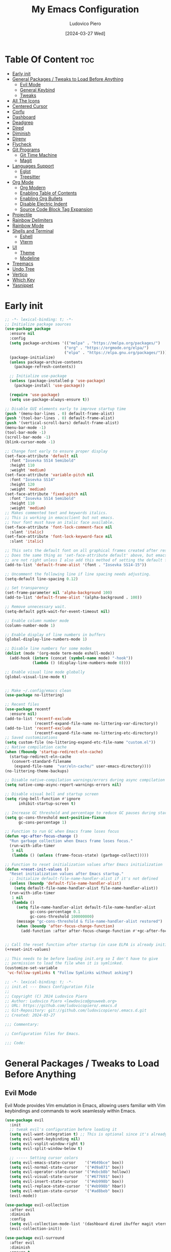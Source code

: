 #+TITLE: My Emacs Configuration
#+AUTHOR: Ludovico Piero
#+EMAIL: lewdovico@gnuweeb.org
#+DATE: [2024-03-27 Wed]
#+STARTUP: showeverything
#+OPTIONS: toc:2
#+PROPERTY: header-args:emacs-lisp :tangle yes
#+REPOSITORY: https://github.com/ludovicopiero/dotfiles

* Table Of Content :toc:
- [[#early-init][Early init]]
- [[#general-packages--tweaks-to-load-before-anything][General Packages / Tweaks to Load Before Anything]]
  - [[#evil-mode][Evil Mode]]
  - [[#general-keybind][General Keybind]]
  - [[#tweaks][Tweaks]]
- [[#all-the-icons][All The Icons]]
- [[#centered-cursor][Centered Cursor]]
- [[#corfu][Corfu]]
- [[#dashboard][Dashboard]]
- [[#deadgrep][Deadgrep]]
- [[#dired][Dired]]
- [[#diminish][Diminish]]
- [[#direnv][Direnv]]
- [[#flycheck][Flycheck]]
- [[#git-programs][Git Programs]]
  - [[#git-time-machine][Git Time Machine]]
  - [[#magit][Magit]]
- [[#languages-support][Languages Support]]
  - [[#eglot][Eglot]]
  - [[#treesitter][Treesitter]]
- [[#org-mode][Org Mode]]
  - [[#org-modern][Org Modern]]
  - [[#enabling-table-of-contents][Enabling Table of Contents]]
  - [[#enabling-org-bullets][Enabling Org Bullets]]
  - [[#disable-electric-indent][Disable Electric Indent]]
  - [[#source-code-block-tag-expansion][Source Code Block Tag Expansion]]
- [[#projectile][Projectile]]
- [[#rainbow-delimiters][Rainbow Delimiters]]
- [[#rainbow-mode][Rainbow Mode]]
- [[#shells-and-terminal][Shells and Terminal]]
  - [[#eshell][Eshell]]
  - [[#vterm][Vterm]]
- [[#ui][UI]]
  - [[#theme][Theme]]
  - [[#modeline][Modeline]]
- [[#treemacs][Treemacs]]
- [[#undo-tree][Undo Tree]]
- [[#vertico][Vertico]]
- [[#which-key][Which Key]]
- [[#yasnippet][Yasnippet]]

* Early init
#+begin_src emacs-lisp
;; -*- lexical-binding: t; -*-
;; Initialize package sources
(use-package package
  :ensure nil
  :config
  (setq package-archives '(("melpa" . "https://melpa.org/packages/")
                          ("org" . "https://orgmode.org/elpa/")
                          ("elpa" . "https://elpa.gnu.org/packages/")))
  (package-initialize)
  (unless package-archive-contents
    (package-refresh-contents))

  ;; Initialize use-package
  (unless (package-installed-p 'use-package)
    (package-install 'use-package))

  (require 'use-package)
  (setq use-package-always-ensure t))

;; Disable GUI elements early to improve startup time
(push '(menu-bar-lines . 0) default-frame-alist)
(push '(tool-bar-lines . 0) default-frame-alist)
(push '(vertical-scroll-bars) default-frame-alist)
(menu-bar-mode -1)
(tool-bar-mode -1)
(scroll-bar-mode -1)
(blink-cursor-mode -1)

;; Change font early to ensure proper display
(set-face-attribute 'default nil
  :font "Iosevka SS14 Semibold"
  :height 110
  :weight 'medium)
(set-face-attribute 'variable-pitch nil
  :font "Iosevka SS14"
  :height 120
  :weight 'medium)
(set-face-attribute 'fixed-pitch nil
  :font "Iosevka SS14 Semibold"
  :height 110
  :weight 'medium)
;; Makes commented text and keywords italics.
;; This is working in emacsclient but not emacs.
;; Your font must have an italic face available.
(set-face-attribute 'font-lock-comment-face nil
  :slant 'italic)
(set-face-attribute 'font-lock-keyword-face nil
  :slant 'italic)

;; This sets the default font on all graphical frames created after restarting Emacs.
;; Does the same thing as 'set-face-attribute default' above, but emacsclient fonts
;; are not right unless I also add this method of setting the default font.
(add-to-list 'default-frame-alist '(font . "Iosevka SS14-15"))

;; Uncomment the following line if line spacing needs adjusting.
(setq-default line-spacing 0.12)

;; Set transparency
(set-frame-parameter nil 'alpha-background 100)
(add-to-list 'default-frame-alist '(alpha-background . 100))

;; Remove unnecessary wait.
(setq-default pgtk-wait-for-event-timeout nil)

;; Enable column number mode
(column-number-mode 1)

;; Enable display of line numbers in buffers
(global-display-line-numbers-mode 1)

;; Disable line numbers for some modes
(dolist (mode '(org-mode term-mode eshell-mode))
  (add-hook (intern (concat (symbol-name mode) "-hook"))
            (lambda () (display-line-numbers-mode 0))))

;; Enable visual line mode globally
(global-visual-line-mode t)


;; Make ~/.config/emacs clean
(use-package no-littering)

;; Recent files
(use-package recentf
  :ensure nil)
(add-to-list 'recentf-exclude
             (recentf-expand-file-name no-littering-var-directory))
(add-to-list 'recentf-exclude
             (recentf-expand-file-name no-littering-etc-directory))
;; Saved customizations
(setq custom-file (no-littering-expand-etc-file-name "custom.el"))
;; Native compilation cache
(when (fboundp 'startup-redirect-eln-cache)
  (startup-redirect-eln-cache
   (convert-standard-filename
    (expand-file-name  "var/eln-cache/" user-emacs-directory))))
(no-littering-theme-backups)

;; Disable native-compilation warnings/errors during async compilation
(setq native-comp-async-report-warnings-errors nil)

;; Disable visual bell and startup screen
(setq ring-bell-function #'ignore
      inhibit-startup-screen t)

;; Increase GC threshold and percentage to reduce GC pauses during startup
(setq gc-cons-threshold most-positive-fixnum
      gc-cons-percentage 1)

;; Function to run GC when Emacs frame loses focus
(defun +gc-after-focus-change ()
  "Run garbage collection when Emacs frame loses focus."
  (run-with-idle-timer
   5 nil
   (lambda () (unless (frame-focus-state) (garbage-collect)))))

;; Function to reset initialization values after Emacs initialization
(defun +reset-init-values ()
  "Reset initialization values after Emacs startup."
  ;; Initialize default-file-name-handler-alist if it's not defined
  (unless (boundp 'default-file-name-handler-alist)
    (setq default-file-name-handler-alist file-name-handler-alist))
  (run-with-idle-timer
   1 nil
   (lambda ()
     (setq file-name-handler-alist default-file-name-handler-alist
           gc-cons-percentage 0.1
           gc-cons-threshold 100000000)
     (message "gc-cons-threshold & file-name-handler-alist restored")
     (when (boundp 'after-focus-change-function)
       (add-function :after after-focus-change-function #'+gc-after-focus-change)))))


;; Call the reset function after startup (in case ELPA is already initialized)
(+reset-init-values)

;; This needs to be before loading init.org so I don't have to give
;; permission to load the file when it is symlinked.
(customize-set-variable
 'vc-follow-symlinks t "Follow Symlinks without asking")
#+end_src

# * Exported File Note
#+begin_src emacs-lisp
;; -*- lexical-binding: t; -*-
;; init.el --- Emacs Configuration File
;;
;; Copyright (C) 2024 Ludovico Piero
;; Author: Ludovico Piero <lewdovico@gnuweeb.org>
;; URL: https://github.com/ludovicopiero/.emacs.d
;; Git-Repository: git://github.com/ludovicopiero/.emacs.d.git
;; Created: 2024-03-27

;;; Commentary:

;; Configuration files for Emacs.

;;; Code:
#+end_src

* General Packages / Tweaks to Load Before Anything
** Evil Mode
   Evil Mode provides Vim emulation in Emacs, allowing users familiar with Vim keybindings and commands to work seamlessly within Emacs.
   #+begin_src emacs-lisp
   (use-package evil
     :init
     ;; tweak evil's configuration before loading it
     (setq evil-want-integration t) ;; This is optional since it's already set to t by default.
     (setq evil-want-keybinding nil)
     (setq evil-vsplit-window-right t)
     (setq evil-split-window-below t)

     ;; ----- Setting cursor colors
     (setq evil-emacs-state-cursor    '("#649bce" box))
     (setq evil-normal-state-cursor   '("#d9a871" box))
     (setq evil-operator-state-cursor '("#ebcb8b" hollow))
     (setq evil-visual-state-cursor   '("#677691" box))
     (setq evil-insert-state-cursor   '("#eb998b" box))
     (setq evil-replace-state-cursor  '("#eb998b" hbar))
     (setq evil-motion-state-cursor   '("#ad8beb" box))
     (evil-mode))

   (use-package evil-collection
     :after evil
     :diminish
     :config
     (setq evil-collection-mode-list '(dashboard dired ibuffer magit vterm))
     (evil-collection-init))

   (use-package evil-surround
     :after evil
     :diminish
     :ensure t
     :config
     (global-evil-surround-mode 1))

   (use-package evil-nerd-commenter
     :after evil
     :diminish)

   ;; Unmap keys in 'evil-maps if not done, (setq org-return-follows-link t) will not work
   (with-eval-after-load 'evil-maps
     ;; Unset keys in evil-motion-state-map
     (mapc (lambda (key) (define-key evil-motion-state-map (kbd key) nil))
           '("SPC" "RET" "TAB")))
   ;; Setting RETURN key in org-mode to follow links
   (setq org-return-follows-link t)
   #+end_src

** General Keybind
#+begin_src emacs-lisp
;; Set up the leader key map.
;; Bind leader key only in normal state to avoid affecting minibuffer.
(define-prefix-command 'leader-key-map)
(define-key evil-normal-state-map (kbd "SPC") 'leader-key-map)
;; Optionally, you can also bind it for visual and other states if needed:
(define-key evil-visual-state-map (kbd "SPC") 'leader-key-map)

;; Remap space in the minibuffer (this covers ex-mode and other command prompts)
(define-key minibuffer-local-map (kbd "SPC") 'self-insert-command)

;; --------------------------
;; Direct Leader Bindings
;; --------------------------
(define-key leader-key-map (kbd ".") 'find-file)
(define-key leader-key-map (kbd "fr") 'recentf)
(define-key leader-key-map (kbd "TAB") 'evilnc-comment-or-uncomment-lines)

;; --------------------------
;; Bookmarks/Buffers ("b" group)
;; --------------------------
(define-prefix-command 'leader-key-b-map)
(define-key leader-key-map (kbd "b") 'leader-key-b-map)
(define-key leader-key-b-map (kbd "b") 'switch-to-buffer)
(define-key leader-key-b-map (kbd "c") 'clone-indirect-buffer)
(define-key leader-key-b-map (kbd "C") 'clone-indirect-buffer-other-window)
(define-key leader-key-b-map (kbd "d") 'bookmark-delete)
(define-key leader-key-b-map (kbd "i") 'ibuffer)
(define-key leader-key-b-map (kbd "k") 'kill-current-buffer)
(define-key leader-key-b-map (kbd "K") 'kill-some-buffers)
(define-key leader-key-b-map (kbd "l") 'list-bookmarks)
(define-key leader-key-b-map (kbd "m") 'bookmark-set)
(define-key leader-key-b-map (kbd "n") 'next-buffer)
(define-key leader-key-b-map (kbd "p") 'previous-buffer)
(define-key leader-key-b-map (kbd "r") 'revert-buffer)
(define-key leader-key-b-map (kbd "R") 'rename-buffer)
(define-key leader-key-b-map (kbd "s") 'basic-save-buffer)
(define-key leader-key-b-map (kbd "S") 'save-some-buffers)
(define-key leader-key-b-map (kbd "w") 'bookmark-save)

;; --------------------------
;; Dired ("d" group)
;; --------------------------
(define-prefix-command 'leader-key-d-map)
(define-key leader-key-map (kbd "d") 'leader-key-d-map)
(define-key leader-key-d-map (kbd "d") 'dired)
(define-key leader-key-d-map (kbd "j") 'dired-jump)
(define-key leader-key-d-map (kbd "p") 'peep-dired)

;; --------------------------
;; Eshell/Evaluate ("e" group)
;; --------------------------
(define-prefix-command 'leader-key-e-map)
(define-key leader-key-map (kbd "e") 'leader-key-e-map)
(define-key leader-key-e-map (kbd "b") 'eval-buffer)
(define-key leader-key-e-map (kbd "d") 'eval-defun)
(define-key leader-key-e-map (kbd "e") 'eval-expression)
(define-key leader-key-e-map (kbd "l") 'eval-last-sexp)
(define-key leader-key-e-map (kbd "r") 'eval-region)
(define-key leader-key-e-map (kbd "s") 'eshell)

;; --------------------------
;; Git ("g" group)
;; --------------------------
(define-prefix-command 'leader-key-g-map)
(define-key leader-key-map (kbd "g") 'leader-key-g-map)
(define-key leader-key-g-map (kbd "g") 'magit-status)

;; --------------------------
;; Help ("h" group)
;; --------------------------
(define-prefix-command 'leader-key-h-map)
(define-key leader-key-map (kbd "h") 'leader-key-h-map)
(define-key leader-key-h-map (kbd "f") 'describe-function)
(define-key leader-key-h-map (kbd "v") 'describe-variable)
(define-key leader-key-h-map (kbd "rr")
  (lambda () (interactive)
    (load-file "~/.config/emacs/init.el")))

;; --------------------------
;; Org ("o" group)
;; --------------------------
(define-prefix-command 'leader-key-o-map)
(define-key leader-key-map (kbd "o") 'leader-key-o-map)
(define-key leader-key-o-map (kbd "a") 'org-agenda)
(define-key leader-key-o-map (kbd "T") 'org-babel-tangle)
(define-key leader-key-o-map (kbd "t") 'org-todo)

;; --------------------------
;; Search ("s" group)
;; --------------------------
(define-prefix-command 'leader-key-s-map)
(define-key leader-key-map (kbd "s") 'leader-key-s-map)
(define-key leader-key-s-map (kbd "SPC") 'ibuffer)
(define-key leader-key-s-map (kbd "f") 'find-file)
(define-key leader-key-s-map (kbd "/") 'deadgrep)
(define-key leader-key-s-map (kbd "g") 'deadgrep)

;; --------------------------
;; Toggle ("t" group)
;; --------------------------
(define-prefix-command 'leader-key-t-map)
(define-key leader-key-map (kbd "t") 'leader-key-t-map)
(define-key leader-key-t-map (kbd "d") 'treemacs)
(define-key leader-key-t-map (kbd "e") 'eshell-toggle)
(define-key leader-key-t-map (kbd "l") 'display-line-numbers-mode)
(define-key leader-key-t-map (kbd "r") 'rainbow-mode)
(define-key leader-key-t-map (kbd "t") 'visual-line-mode)
(define-key leader-key-t-map (kbd "v") 'vterm-toggle)

;; --------------------------
;; Windows ("w" group)
;; --------------------------
(define-prefix-command 'leader-key-w-map)
(define-key leader-key-map (kbd "w") 'leader-key-w-map)
(define-key leader-key-w-map (kbd "c") 'evil-window-delete)
(define-key leader-key-w-map (kbd "n") 'evil-window-new)
(define-key leader-key-w-map (kbd "s") 'evil-window-split)
(define-key leader-key-w-map (kbd "v") 'evil-window-vsplit)
(define-key leader-key-w-map (kbd "h") 'evil-window-left)
(define-key leader-key-w-map (kbd "j") 'evil-window-down)
(define-key leader-key-w-map (kbd "k") 'evil-window-up)
(define-key leader-key-w-map (kbd "l") 'evil-window-right)
(define-key leader-key-w-map (kbd "w") 'evil-window-next)

;; Add descriptions for leader key bindings
(which-key-add-key-based-replacements
  "SPC" "Leader Key"
  "SPC ." "Find file"
  "SPC fr" "Recent files"
  "SPC ff" "Format Buffer"
  "SPC TAB" "Comment lines"
  "SPC b" "Bookmarks/Buffers"
  "SPC d" "Dired"
  "SPC e" "Eshell/Evaluate"
  "SPC g" "Git"
  "SPC h" "Help"
  "SPC o" "Org"
  "SPC s" "Search"
  "SPC t" "Toggle"
  "SPC w" "Windows")
#+END_SRC

** Tweaks
   This section contains various settings that don't fall into any specific category, grouped together for convenience.
   #+begin_src emacs-lisp
   ;; Remembering minibuffer prompt history
   (setq history-length 25)
   (savehist-mode 1)

   ;; Prevent using UI dialogs for prompts
   (setq use-dialog-box nil)

   ;; Disable lock files (.#filenameblabla)
   (setq create-lockfiles nil)

   ;; Automatically revert buffers when files change on disk
   (global-auto-revert-mode t)

   ;; You can select text and delete it by typing.
   (delete-selection-mode 1)

   ;; Set default indentation settings
   (setq-default indent-tabs-mode nil)
   (setq-default tab-width 2)

   ;; Configure whitespace display style
   (setq-default whitespace-style
                 '(face
                   tabs
                   spaces
                   trailing
                   lines-tail
                   newline
                   missing-newline-at-eof
                   space-before-tab
                   indentation
                   empty
                   space-after-tab
                   space-mark
                   tab-mark
                   newline-mark))

   ;; Replace yes-or-no-p with y-or-n-p
   (fset 'yes-or-no-p 'y-or-n-p)

   ;; Set backup directory and options
   (setq backup-directory-alist '(("." . "~/.config/emacs/backup"))
         backup-by-copying      t  ; Don't de-link hard links
         version-control        t  ; Use version numbers on backups
         delete-old-versions    t  ; Automatically delete excess backups
         kept-new-versions      10 ; How many of the newest versions to keep
         kept-old-versions      5) ; How many of the old versions to keep

   ;; Improved handling of clipboard
   (setq select-enable-clipboard t
         select-enable-primary t
         save-interprogram-paste-before-kill t)

   ;; Disable noisy bell
   (setq visible-bell t
         ring-bell-function #'ignore)

   ;; Show trailing whitespace
   (setq-default show-trailing-whitespace t)

   ;; Use one space to end sentences
   (setq sentence-end-double-space nil)

   ;; Prefer UTF-8 coding system
   (prefer-coding-system 'utf-8)

   ;; Enable transient mark mode for better region handling
   (transient-mark-mode 1)

   ;; Enable automatic parens pairing
   (electric-pair-mode 1)

   ;; Prevent auto-pairing of <>
   (add-hook 'org-mode-hook (lambda ()
                               (setq-local electric-pair-inhibit-predicate
                                           `(lambda (c)
                                              (if (char-equal c ?<) t (,electric-pair-inhibit-predicate c))))))
   #+end_src


* All The Icons
#+begin_src emacs-lisp
(use-package all-the-icons
  :if (display-graphic-p)
  :ensure t)
#+end_src

* Centered Cursor
#+begin_src emacs-lisp
  (use-package centered-cursor-mode
    :diminish centered-cursor-mode
    :config (global-centered-cursor-mode))
#+end_src

* Corfu
  COmpletion in Region FUnction
   #+begin_src emacs-lisp
  (use-package corfu
    :config
    (setq corfu-cycle t          ;; Enable cycling for `corfu-next/previous'
          corfu-auto t           ;; Enable auto-completion
          corfu-auto-delay 0.24
          corfu-auto-prefix 2
          corfu-count 16
          corfu-on-exact-match nil
          corfu-preselect 'first) ;; Preselect the first candidate

    ;; Enable Corfu globally
    :init
    (global-corfu-mode))

  ;; Add Dabbrev support via cape
  (use-package cape
    :after corfu
    :config
    (add-to-list 'completion-at-point-functions #'cape-dabbrev)) ;; Enable Dabbrev expansion
   #+end_src

* Dashboard
   The "Dashboard" section configures the dashboard package, which provides a customizable startup screen in Emacs.
   #+begin_src emacs-lisp
   (use-package dashboard
     :ensure t
     :init
     (setq initial-buffer-choice 'dashboard-open)
     (setq dashboard-set-heading-icons t)
     (setq dashboard-set-file-icons t)
     (setq dashboard-banner-logo-title "Welcome Home!")
     (setq dashboard-startup-banner 'logo) ;; use standard Emacs logo as banner
     ;; (setq dashboard-startup-banner "~/.config/emacs/images/cry2sleep.png") ;; use custom image as banner
     (setq dashboard-center-content t)
     (setq dashboard-items '((recents . 5)
                             (agenda . 5)
                             (bookmarks . 3)
                             (projects . 3)
                             (registers . 3)))
     :custom
     (dashboard-modify-heading-icons '((recents . "file-text")
                                       (bookmarks . "book")))
     :config
     (dashboard-setup-startup-hook))
   #+end_src

* Deadgrep
#+begin_src emacs-lisp
(use-package deadgrep)
#+end_src

* Dired
   The "Dired" section configures settings related to the Dired mode, which provides a file management interface in Emacs.
   #+begin_src emacs-lisp
   (use-package all-the-icons-dired
     :hook (dired-mode . (lambda () (all-the-icons-dired-mode t))))

   (use-package dired-open
     :config
     ;; Customize file associations for opening files in Dired
     (setq dired-open-extensions '(("gif" . "imv")
                                   ("jpg" . "imv")
                                   ("png" . "imv")
                                   ("mkv" . "mpv")
                                   ("mp4" . "mpv"))))

   (use-package peep-dired
     :after dired
     :hook (evil-normalize-keymaps . peep-dired-hook)
     :config
     ;; Customize key bindings for peep-dired
     (evil-define-key 'normal dired-mode-map (kbd "h") 'dired-up-directory)
     (evil-define-key 'normal dired-mode-map (kbd "l") 'dired-open-file) ; use dired-find-file instead if not using dired-open package
     (evil-define-key 'normal peep-dired-mode-map (kbd "j") 'peep-dired-next-file)
     (evil-define-key 'normal peep-dired-mode-map (kbd "k") 'peep-dired-prev-file))
   #+end_src

* Diminish
   The "Diminish" section configures the diminish package, which provides a convenient way to hide or diminish minor mode indicators in the mode line.
   #+begin_src emacs-lisp
   (use-package diminish)
   #+end_src

* Direnv
   The "Direnv" section configures the direnv package, which provides integration with direnv, an environment switcher for the shell.
   #+begin_src emacs-lisp
   (use-package direnv
     :config
     ;; Enable direnv mode globally
     (direnv-mode))
   #+end_src

* Flycheck
   The "Flycheck" section configures the flycheck package, which provides syntax checking for programming languages in Emacs.
   #+begin_src emacs-lisp
      (use-package flycheck
        :after eglot
        :diminish flycheck-mode
        :init (global-flycheck-mode))

      (use-package flycheck-eglot
        :after flycheck
        :config (global-flycheck-eglot-mode))
   #+end_src

* Git Programs
   The "Git Programs" section configures settings related to Git integration in Emacs.

** Git Time Machine
   The "Git Time Machine" subsection configures the git-timemachine package, which allows you to navigate through revisions of a file in Git history.
   #+begin_src emacs-lisp
   (use-package git-timemachine
     :ensure t
     :hook (evil-normalize-keymaps . git-timemachine-hook)
     :config
     ;; Define key bindings for Git Time Machine mode
     (evil-define-key 'normal git-timemachine-mode-map (kbd "C-j") 'git-timemachine-show-previous-revision)
     (evil-define-key 'normal git-timemachine-mode-map (kbd "C-k") 'git-timemachine-show-next-revision))
   #+end_src

** Magit
   The "Magit" subsection configures the magit package, which provides a full-featured Git interface within Emacs.
   #+begin_src emacs-lisp
      (use-package magit)
      (use-package pinentry
        :config
        (setq epg-pinentry-mode 'loopback)
        (pinentry-start))
   #+end_src

* Languages Support

** Eglot
#+begin_src emacs-lisp
(use-package eglot
  :ensure t
  :custom
  (eglot-autoshutdown t)
  :config
  ;; Nix LSP server
  (add-to-list 'eglot-server-programs '(nix-mode . ("nixd")))
  ;; Python: using basedpyright (you could swap with ruff-lsp if desired)
  (add-to-list 'eglot-server-programs '(python-ts-mode . ("basedpyright")))
  ;; Rust: using rust-analyzer
  (add-to-list 'eglot-server-programs '(rust-ts-mode . ("rust-analyzer")))
  ;; JavaScript / ESLint
  (add-to-list 'eglot-server-programs '(js-ts-mode . ("vscode-eslint-language-server" "--stdio")))
  ;; TypeScript
  (add-to-list 'eglot-server-programs '(typescript-ts-mode . ("typescript-language-server" "--stdio")))
  ;; (Optional) For CSS and HTML, you can add a stylelint server:
  (add-to-list 'eglot-server-programs '(css-mode . ("vscode-stylelint" "--stdio")))
  (add-to-list 'eglot-server-programs '(web-mode . ("vscode-stylelint" "--stdio"))))

(setq major-mode-remap-alist
      '((python-mode . python-ts-mode)
        (rust-mode . rust-ts-mode)
        (js-mode . js-ts-mode)
        (typescript-mode . typescript-ts-mode)))

(add-hook 'sh-mode-hook #'flycheck-mode)

;; Nix
(use-package nix-mode
  :ensure t
  :mode "\\.nix\\'"
  :hook (nix-mode . eglot-ensure))

;; Python
(use-package python
  :ensure nil
  :mode ("\\.py\\'" . python-ts-mode)
  :hook (python-ts-mode . eglot-ensure))

(with-eval-after-load 'flycheck
  (flycheck-define-checker python-ruff
    "A Python linter using ruff."
    :command ("ruff" "check" source)
    :error-patterns
    ((error line-start (file-name) ":" line ":" column ": " (message) line-end))
    :modes (python-ts-mode))
  (add-to-list 'flycheck-checkers 'python-ruff))

;; Rust
(use-package rust-mode
  :ensure nil
  :mode ("\\.rs\\'" . rust-ts-mode)
  :hook (rust-ts-mode . eglot-ensure))

(with-eval-after-load 'eglot
  ;; Tell rust-analyzer to run clippy on save.
  (setq eglot-workspace-configuration
        '((:rust-analyzer .
           ((checkOnSave . (:command "clippy")))))))

;; Web development
(use-package web-mode
  :ensure t
  :mode ("\\.html?\\'" "\\.php\\'")
  :hook (web-mode . eglot-ensure)
  :config
  (setq web-mode-enable-current-column-highlight t
        web-mode-enable-current-element-highlight t
        web-mode-markup-indent-offset 2
        web-mode-css-indent-offset 2
        web-mode-code-indent-offset 2))

(use-package css-mode
  :ensure nil
  :mode "\\.css\\'"
  :hook (css-mode . eglot-ensure))

(use-package js
  :ensure nil
  :mode ("\\.js\\'" . js-ts-mode)
  :hook (js-ts-mode . eglot-ensure)
  :config
  (setq js-indent-level 2))

(use-package typescript-mode
  :ensure nil
  :mode ("\\.ts\\'" . typescript-ts-mode)
  :hook (typescript-ts-mode . eglot-ensure)
  :config
  (setq typescript-indent-level 2))
#+end_src

** Treesitter
#+begin_src emacs-lisp
  (use-package treesit-auto
    :custom
    (treesit-auto-install nil)
    :config
    (treesit-auto-add-to-auto-mode-alist 'all)
    (global-treesit-auto-mode 1))
#+end_src

* Org Mode

** Org Modern
#+begin_src emacs-lisp
(use-package org-modern
  :ensure t
  :config
  (set-face-attribute 'default nil :family "Iosevka SS14")
  (set-face-attribute 'variable-pitch nil :family "Iosevka SS14")
  (set-face-attribute 'org-modern-symbol nil :family "Iosevka SS14")
  ;; Add frame borders and window dividers
  (modify-all-frames-parameters
   '((right-divider-width . 20)
     (internal-border-width . 20)))
  (dolist (face '(window-divider
                  window-divider-first-pixel
                  window-divider-last-pixel))
    (face-spec-reset-face face)
    (set-face-foreground face (face-attribute 'default :background)))
  (set-face-background 'fringe (face-attribute 'default :background))

  (setq
   ;; Edit settings
   org-auto-align-tags nil
   org-tags-column 0
   org-catch-invisible-edits 'show-and-error
   org-special-ctrl-a/e t
   org-insert-heading-respect-content t

   ;; Org styling, hide markup etc.
   org-hide-emphasis-markers t
   org-pretty-entities t
   org-ellipsis "…"

   ;; Agenda styling
   org-agenda-tags-column 0
   org-agenda-time-grid
   '((daily today require-timed)
     (800 1000 1200 1400 1600 1800 2000)
     " ┄┄┄┄┄ " "┄┄┄┄┄┄┄┄┄┄┄┄┄┄┄")
   org-agenda-current-time-string
   "◀── now ─────────────────────────────────────────────────")
  (with-eval-after-load 'org (global-org-modern-mode)))
#+end_src

** Enabling Table of Contents
   #+begin_src emacs-lisp
   (use-package toc-org
     :commands toc-org-enable
     :hook (org-mode . toc-org-enable))
   #+end_src

** Enabling Org Bullets
   Org-bullets give us attractive bullets rather than asterisks.
   #+begin_src emacs-lisp
   (use-package org-bullets
     :hook (org-mode . (lambda () (org-bullets-mode 1))))
   #+end_src

** Disable Electric Indent
   Org mode source blocks have some weird default indentation behavior, possibly due to `electric-indent-mode`, which is turned on by default in Emacs. Org defaults to indenting 2 spaces in source blocks. Let's turn it all off!
   #+begin_src emacs-lisp
   (add-hook 'org-mode-hook
             (lambda ()
               (electric-indent-local-mode -1)
               (setq org-edit-src-content-indentation 0)))
   #+end_src

** Source Code Block Tag Expansion
   #+begin_src emacs-lisp
   (use-package org-tempo
     :ensure nil)
   #+end_src

* Projectile
#+begin_src emacs-lisp
(use-package projectile
  :ensure t
  :config
  (projectile-mode 1)

  ;; Set your preferred key bindings here
  :bind (("C-c p" . projectile-command-map))

  ;; Additional settings
  :custom
  ;; Define your project root files/directories here
  (projectile-project-root-files '(".projectile" ".git" ".svn" ".hg" "Makefile" "package.json"))

  ;; Enable caching to improve performance
  (projectile-enable-caching t)

  ;; Configure indexing method (default is 'alien for faster indexing)
  (projectile-indexing-method 'alien
)

  ;; Display project name in the modeline
  (projectile-mode-line-function '(lambda () (format " Proj[%s]" (projectile-project-name)))))
#+end_src
* Rainbow Delimiters
#+begin_src emacs-lisp
(use-package rainbow-delimiters
  :diminish
  :hook ((prog-mode . rainbow-delimiters-mode)))
#+end_src

* Rainbow Mode
#+begin_src emacs-lisp
(use-package rainbow-mode
  :diminish
  :hook
  ((org-mode prog-mode) . rainbow-mode))
#+end_src

* Shells and Terminal

** Eshell
#+begin_src emacs-lisp
(use-package eshell-toggle
  :custom
  (eshell-toggle-size-fraction 3)
  (eshell-toggle-use-projectile-root t)
  (eshell-toggle-run-command nil)
  (eshell-toggle-init-function #'eshell-toggle-init-ansi-term))

(use-package eshell-syntax-highlighting
  :after esh-mode
  :config
  (eshell-syntax-highlighting-global-mode +1))

(setq eshell-rc-script (concat user-emacs-directory "eshell/profile")
      eshell-aliases-file (concat user-emacs-directory "eshell/aliases")
      eshell-history-size 5000
      eshell-buffer-maximum-lines 5000
      eshell-hist-ignoredups t
      eshell-scroll-to-bottom-on-input t
      eshell-destroy-buffer-when-process-dies t
      eshell-visual-commands '("bash" "fish"))
#+end_src

** Vterm
#+begin_src emacs-lisp
(use-package vterm
  :ensure t
  :config
  (setq shell-file-name "/bin/sh"
        vterm-max-scrollback 5000
        vterm-always-compile-module t))

(use-package vterm-toggle
  :after vterm
  :config
  (setq vterm-toggle-fullscreen-p nil)
  (setq vterm-toggle-scope 'project)
  (add-to-list 'display-buffer-alist
               '((lambda (buffer-or-name _)
                   (let ((buffer (get-buffer buffer-or-name)))
                     (with-current-buffer buffer
                       (or (equal major-mode 'vterm-mode)
                           (string-prefix-p vterm-buffer-name (buffer-name buffer))))))
                 (display-buffer-reuse-window display-buffer-at-bottom)
                 (reusable-frames . visible)
                 (window-height . 0.3))))
#+end_src

* UI
** Theme
   #+begin_src emacs-lisp
   (use-package doom-themes
        :ensure t
        :config
        ;; Global settings (defaults)
        (setq doom-themes-enable-bold t    ; if nil, bold is universally disabled
              doom-themes-enable-italic t) ; if nil, italics is universally disabled
        (load-theme 'doom-one t)

        ;; Enable flashing mode-line on errors
        (doom-themes-visual-bell-config)
        ;; Enable custom neotree theme (all-the-icons must be installed!)
        (doom-themes-neotree-config)
        ;; or for treemacs users
        (setq doom-themes-treemacs-theme "doom-atom") ; use "doom-colors" for less minimal icon theme
        (doom-themes-treemacs-config)
        ;; Corrects (and improves) org-mode's native fontification.
        (doom-themes-org-config))
   #+end_src

** Modeline
   #+begin_src emacs-lisp
   (use-package doom-modeline
     :ensure t
     :config
     (setq doom-modeline-minor-modes t)
     :init (doom-modeline-mode 1))
   #+end_src

* Treemacs
#+begin_src emacs-lisp
(use-package treemacs
  :ensure t
  :config
  ;; Use icons from all-the-icons package
  (setq treemacs-icons-theme 'all-the-icons)
  ;; Adjust icon size (optional)
  (treemacs-resize-icons 14))
#+end_src

* Undo Tree
#+begin_src emacs-lisp
(use-package undo-tree
  :ensure t
  :diminish
  :config
  (global-undo-tree-mode)
  (setq evil-undo-system 'undo-tree))
#+end_src

* Vertico
#+begin_src emacs-lisp
;; Enable vertico
(use-package vertico
  :init
  (vertico-mode)

  ;; Different scroll margin
  ;; (setq vertico-scroll-margin 0)

  ;; Show more candidates
  (setq vertico-count 5)

  ;; Grow and shrink the Vertico minibuffer
  ;; (setq vertico-resize t)

  ;; Optionally enable cycling for `vertico-next' and `vertico-previous'.
  (setq vertico-cycle t)
  )

;; Persist history over Emacs restarts. Vertico sorts by history position.
(use-package savehist
  :ensure nil
  :init
  (savehist-mode))

;; A few more useful configurations...
(use-package emacs
  :ensure nil
  :init
  ;; Add prompt indicator to `completing-read-multiple'.
  ;; We display [CRM<separator>], e.g., [CRM,] if the separator is a comma.
  (defun crm-indicator (args)
    (cons (format "[CRM%s] %s"
                  (replace-regexp-in-string
                   "\\`\\[.*?]\\*\\|\\[.*?]\\*\\'" ""
                   crm-separator)
                  (car args))
          (cdr args)))
  (advice-add #'completing-read-multiple :filter-args #'crm-indicator)

  ;; Do not allow the cursor in the minibuffer prompt
  (setq minibuffer-prompt-properties
        '(read-only t cursor-intangible t face minibuffer-prompt))
  (add-hook 'minibuffer-setup-hook #'cursor-intangible-mode)

  ;; Support opening new minibuffers from inside existing minibuffers.
  (setq enable-recursive-minibuffers t)

  ;; Emacs 28 and newer: Hide commands in M-x which do not work in the current
  ;; mode.  Vertico commands are hidden in normal buffers. This setting is
  ;; useful beyond Vertico.
  (setq read-extended-command-predicate #'command-completion-default-include-p))

;; Optionally use the `orderless' completion style.
(use-package orderless
  :init
  ;; Configure a custom style dispatcher (see the Consult wiki)
  ;; (setq orderless-style-dispatchers '(+orderless-consult-dispatch orderless-affix-dispatch)
  ;;       orderless-component-separator #'orderless-escapable-split-on-space)
  (setq completion-styles '(orderless basic)
        completion-category-defaults nil
        completion-category-overrides '((file (styles partial-completion)))))
#+end_src

* Which Key
#+begin_src emacs-lisp
  (use-package which-key
    :ensure t
    :init (which-key-mode)
    :diminish which-key-mode
    :config
    (setq which-key-idle-delay 0))
#+end_src

* Yasnippet
#+begin_src emacs-lisp
(use-package yasnippet
  :ensure t
  :diminish
  :init
  (yas-global-mode 1)
  :hook (term-mode . (lambda () (yas-minor-mode -1))))

(use-package yasnippet-snippets
  :ensure t
  :diminish
  :after yasnippet)

(use-package competitive-programming-snippets
  :ensure t
  :diminish
  :after yasnippet
  :config (competitive-programming-snippets-init))
#+end_src
